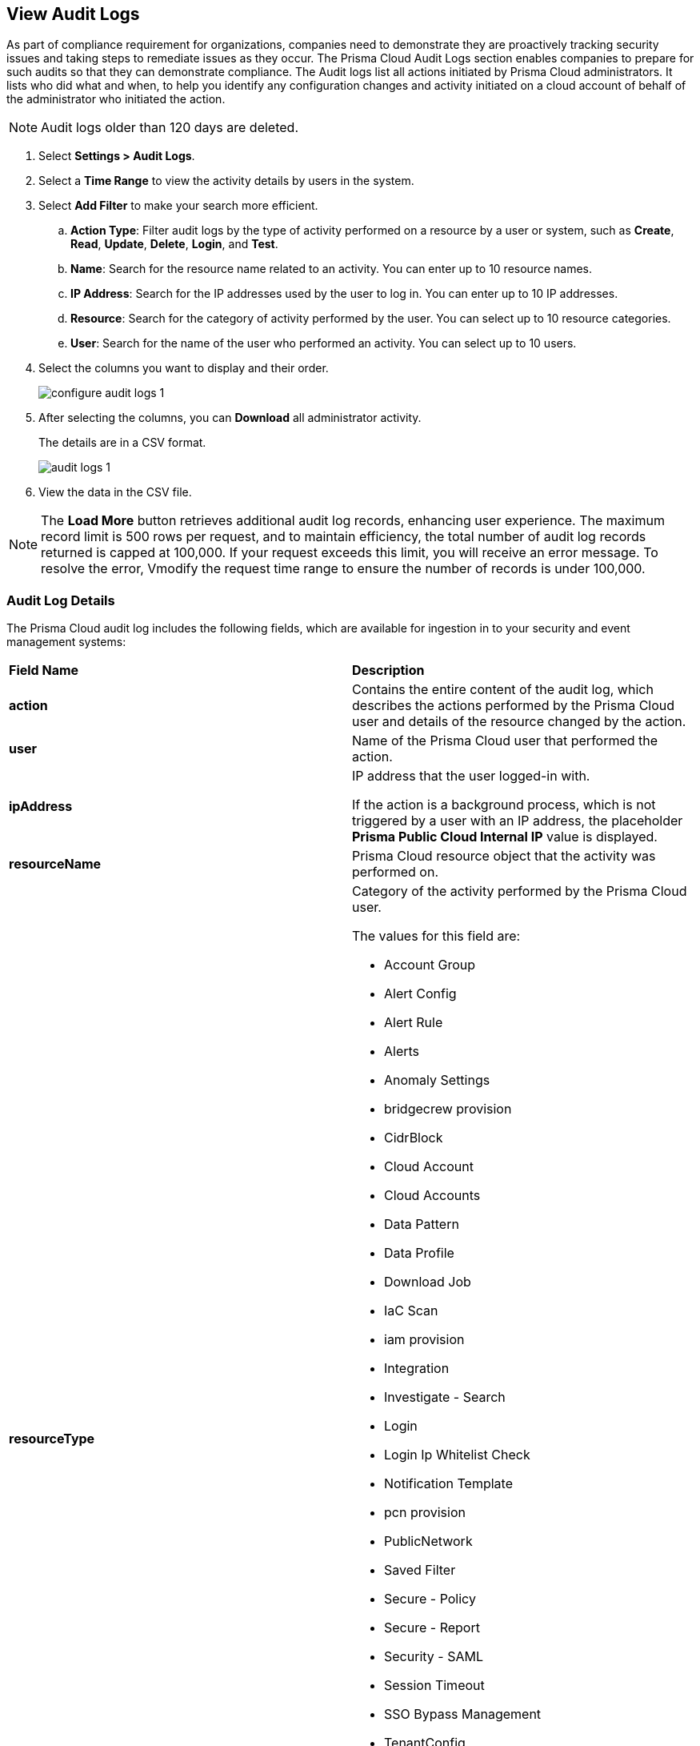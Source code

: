 :topic_type: task
[.task]
[#idf9bae675-8075-493f-a91c-4eb8a2c1c338]
== View Audit Logs

//View audit logs for all the activities performed on Prisma Cloud.

As part of compliance requirement for organizations, companies need to demonstrate they are proactively tracking security issues and taking steps to remediate issues as they occur. The Prisma Cloud Audit Logs section enables companies to prepare for such audits so that they can demonstrate compliance. The Audit logs list all actions initiated by Prisma Cloud administrators. It lists who did what and when, to help you identify any configuration changes and activity initiated on a cloud account of behalf of the administrator who initiated the action. 

NOTE: Audit logs older than 120 days are deleted.


[.procedure]
. Select *Settings > Audit Logs*.

. Select a *Time Range* to view the activity details by users in the system.

. Select *Add Filter* to make your search more efficient.
+
.. *Action Type*: Filter audit logs by the type of activity performed on a resource by a user or system, such as *Create*, *Read*, *Update*, *Delete*, *Login*, and *Test*.

.. *Name*: Search for the resource name related to an activity. You can enter up to 10 resource names.

.. *IP Address*: Search for the IP addresses used by the user to log in. You can enter up to 10 IP addresses.

.. *Resource*: Search for the category of activity performed by the user. You can select up to 10 resource categories.

.. *User*: Search for the name of the user who performed an activity. You can select up to 10 users.

. Select the columns you want to display and their order.
+
image::administration/configure-audit-logs-1.png[]

. After selecting the columns, you can *Download* all administrator activity.
+
The details are in a CSV format.
+
image::administration/audit-logs-1.png[]

. View the data in the CSV file. 

[NOTE]
====
The *Load More* button retrieves additional audit log records, enhancing user experience. The maximum record limit is 500 rows per request, and to maintain efficiency, the total number of audit log records returned is capped at 100,000. If your request exceeds this limit, you will receive an error message. To resolve the error, Vmodify the request time range to ensure the number of records is under 100,000.
====

//To ensure an efficient user experience, audit log records returned are capped at 100,000. If this number is exceeded you will receive an error message. Modify the request time range to limit records to under 100,000 to resolve the error.


=== Audit Log Details 

The Prisma Cloud audit log includes the following fields, which are available for ingestion in to your security and event management systems:

[cols="50%a,50%a"]
|===
|*Field Name*
|*Description*


|*action*
|Contains the entire content of the audit log, which describes the actions performed by the Prisma Cloud user and details of the resource changed by the action.


|*user*
|Name of the Prisma Cloud user that performed the action.


|*ipAddress*
|IP address that the user logged-in with.

If the action is a background process, which is not triggered by a user with an IP address, the placeholder *Prisma Public Cloud Internal IP* value is displayed.


|*resourceName*
|Prisma Cloud resource object that the activity was performed on.


|*resourceType*
|Category of the activity performed by the Prisma Cloud user.

The values for this field are:

* Account Group
* Alert Config
* Alert Rule
* Alerts
* Anomaly Settings
* bridgecrew provision
* CidrBlock
* Cloud Account
* Cloud Accounts
* Data Pattern
* Data Profile
* Download Job
* IaC Scan
* iam provision
* Integration
* Investigate - Search
* Login
* Login Ip Whitelist Check
* Notification Template
* pcn provision
* PublicNetwork
* Saved Filter
* Secure - Policy
* Secure - Report
* Security - SAML
* Session Timeout
* SSO Bypass Management
* TenantConfig
* twistlock provision
* User Management
* User Profile
* User Role
* Suppression
* Enforcement exception rule
* Enforcement default settings
* Repository


|*result*
|Result of the action performed.

The values for this field are:

* Success
* Successful
* True
* Failed
* Failure
* False

|*timestamp*
|Time that the Prisma Cloud audit event occurred, in epoch format and UTC timezone.

|===


[.task]
=== Forward Audit Logs

Get ready for security audits by streamlining your workflow and integrating Prisma Cloud audit logs with your existing reporting infrastructure. With Prisma Cloud you can forward audit logs to AWS SQS or Webhooks.

Follow the steps below to enable audit log forwarding:

[.procedure]
. Select *Settings > Enterprise Settings*.
. Enable *Send Audit Logs to integration*.
. Select the AWS SQS or Webhooks notification channel from the *Select Integration* drop-down.
. Choose the https://docs.paloaltonetworks.com/prisma/prisma-cloud/prisma-cloud-admin/configure-external-integrations-on-prisma-cloud[Add Integration] option if you need to configure a new integration. 
+
All new audit logs that are generated after you enable the integration will be sent to this channel. You can view the audit logs on *Settings > Audit Logs* on Prisma Cloud.


